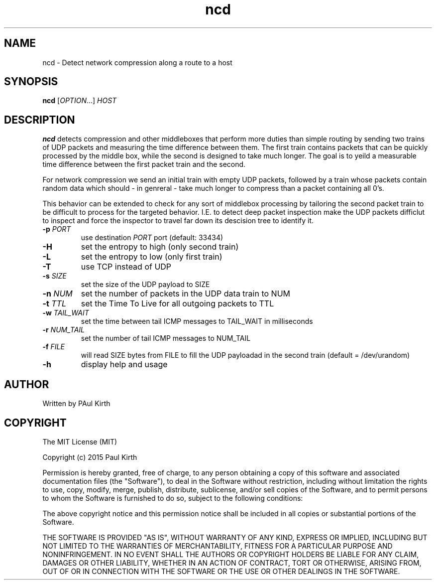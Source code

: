 .TH ncd 1 "February 16, 2005" "version 1.0" 

.SH NAME
ncd - Detect network compression along a route to a host

.SH SYNOPSIS
.B ncd 
[\fIOPTION\fR...] \fIHOST\fR

.SH DESCRIPTION
.B ncd
detects compression and other middleboxes that perform more duties than simple routing by sending two trains of UDP packets and measuring the time difference between them. The first train contains packets that can be quickly processed by the middle box, while the second is designed to take much longer. The goal is to yeild a measurable time difference between the first packet train and the second.

For network compression we send an initial train with empty UDP packets, followed by a train whose packets contain random data which should - in genreral - take much longer to compress than a packet containing all 0's.  

This behavior can be extended to check for any sort of middlebox processing by tailoring the second packet train to be difficult to process for the targeted behavior. I.E. to detect deep packet inspection make the UDP packets difficlut to inspect and force the inspector to travel far down its descision tree to identify it.
.TP
\fB-p\fR \fIPORT\fR
use destination \fIPORT\fR port (default: 33434)
.TP
\fB-H\fR  
set the entropy to high (only second train)
.TP
\fB-L\fR
set the entropy to low (only first train)
.TP
\fB-T\fR 
use TCP instead of UDP
.TP
\fB-s\fR \fISIZE\fR
set the size of the UDP payload to SIZE
.TP
\fB-n\fR \fINUM\fR
set the number of packets in the UDP data train to NUM
.TP
\fB-t\fR \fITTL\fR
set the Time To Live for all outgoing packets to TTL
.TP
.B -w \fITAIL_WAIT\fR
set the time between tail ICMP messages to TAIL_WAIT in milliseconds
.TP
\fB-r\fR \fINUM_TAIL\fR
set the number of tail ICMP messages to NUM_TAIL
.TP
.B -f \fIFILE\fR
will read SIZE bytes from FILE to fill the UDP payloadad in the second train
(default = /dev/urandom)
.TP
.B -h
display help and usage

.SH AUTHOR
Written by PAul Kirth

.SH COPYRIGHT
The MIT License (MIT)

Copyright (c) 2015 Paul Kirth

Permission is hereby granted, free of charge, to any person obtaining a copy
of this software and associated documentation files (the "Software"), to deal
in the Software without restriction, including without limitation the rights
to use, copy, modify, merge, publish, distribute, sublicense, and/or sell
copies of the Software, and to permit persons to whom the Software is
furnished to do so, subject to the following conditions:

The above copyright notice and this permission notice shall be included in
all copies or substantial portions of the Software.

THE SOFTWARE IS PROVIDED "AS IS", WITHOUT WARRANTY OF ANY KIND, EXPRESS OR
IMPLIED, INCLUDING BUT NOT LIMITED TO THE WARRANTIES OF MERCHANTABILITY,
FITNESS FOR A PARTICULAR PURPOSE AND NONINFRINGEMENT. IN NO EVENT SHALL THE
AUTHORS OR COPYRIGHT HOLDERS BE LIABLE FOR ANY CLAIM, DAMAGES OR OTHER
LIABILITY, WHETHER IN AN ACTION OF CONTRACT, TORT OR OTHERWISE, ARISING FROM,
OUT OF OR IN CONNECTION WITH THE SOFTWARE OR THE USE OR OTHER DEALINGS IN
THE SOFTWARE.

